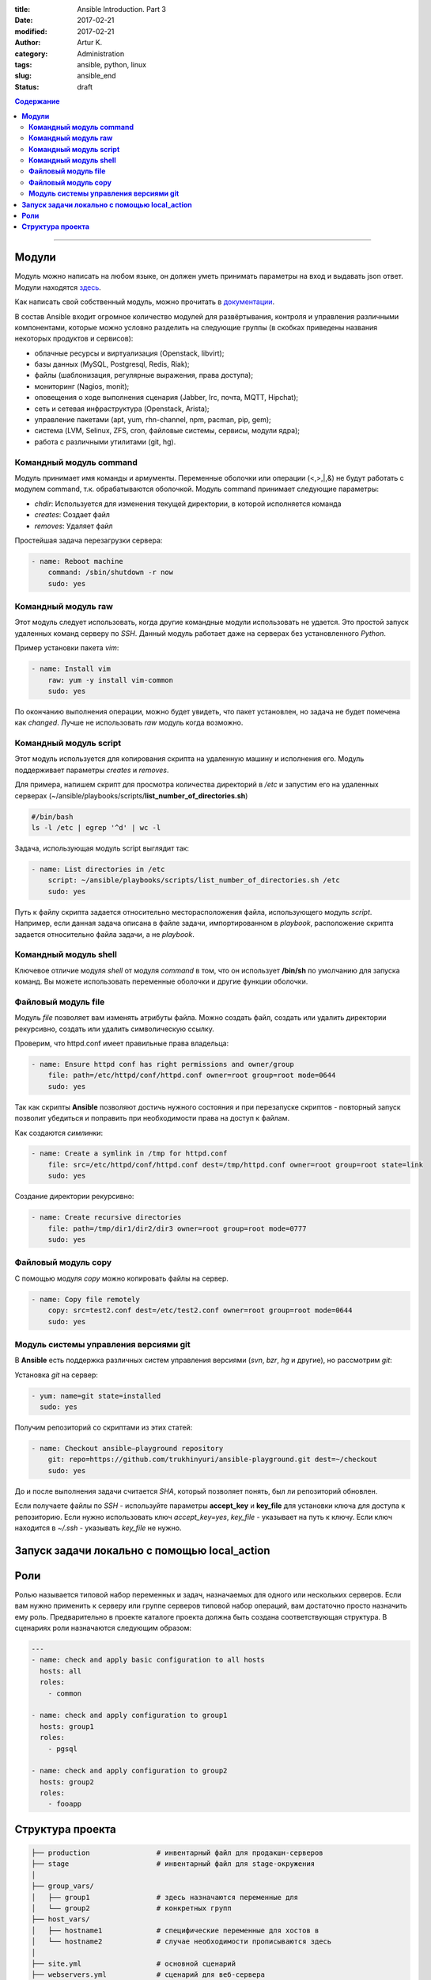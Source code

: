 :title: Ansible Introduction. Part 3
:date: 2017-02-21
:modified: 2017-02-21
:author: Artur K.
:category: Administration
:tags: ansible, python, linux
:slug: ansible_end
:status: draft

.. contents:: **Содержание**
   :depth: 3

----

==========
**Модули**
==========

Модуль можно написать на любом языке, он должен уметь принимать параметры на
вход и выдавать json ответ. Модули находятся `здесь <http://docs.ansible.com/ansible/list_of_all_modules.html>`_.

Как написать свой собственный модуль, можно прочитать в `документации <http://docs.ansible.com/ansible/dev_guide/developing_modules.html>`_.

В состав Ansible входит огромное количество модулей для развёртывания,
контроля и управления различными компонентами, которые можно условно разделить
на следующие группы (в скобках приведены названия некоторых продуктов и
сервисов):

- облачные ресурсы и виртуализация (Openstack, libvirt);
- базы данных (MySQL, Postgresql, Redis, Riak);
- файлы (шаблонизация, регулярные выражения, права доступа);
- мониторинг (Nagios, monit);
- оповещения о ходе выполнения сценария (Jabber, Irc, почта, MQTT, Hipchat);
- сеть и сетевая инфраструктура (Openstack, Arista);
- управление пакетами (apt, yum, rhn-channel, npm, pacman, pip, gem);
- система (LVM, Selinux, ZFS, cron, файловые системы, сервисы, модули ядра);
- работа с различными утилитами (git, hg).

----------------------------
**Командный модуль command**
----------------------------

Модуль принимает имя команды и армументы. Переменные оболочки или операции (<,>,|,&)
не будут работать с модулем command, т.к. обрабатываются оболочкой.
Модуль command принимает следующие параметры:

- *chdir*: Используется для изменения текущей директории, в которой исполняется команда
- *creates*: Создает файл
- *removes*: Удаляет файл

Простейшая задача перезагрузки сервера:

.. code::

    - name: Reboot machine
        command: /sbin/shutdown -r now
        sudo: yes

------------------------
**Командный модуль raw**
------------------------

Этот модуль следует использовать, когда другие командные модули использовать не удается.
Это простой запуск удаленных команд серверу по *SSH*. Данный модуль работает
даже на серверах без установленного *Python*.

Пример установки пакета *vim*:

.. code::

    - name: Install vim
        raw: yum -y install vim-common
        sudo: yes

По окончанию выполнения операции, можно будет увидеть, что пакет установлен, но
задача не будет помечена как *changed*. Лучше не использовать *raw* модуль когда возможно.

---------------------------
**Командный модуль script**
---------------------------

Этот модуль используется для копирования скрипта на удаленную машину и исполнения его.
Модуль поддерживает параметры *creates* и *removes*.

Для примера, напишем скрипт для просмотра количества директорий в */etc* и запустим
его на удаленных серверах (~/ansible/playbooks/scripts/**list_number_of_directories.sh**)

.. code::

    #/bin/bash
    ls -l /etc | egrep '^d' | wc -l

Задача, использующая модуль script выглядит так:

.. code::

    - name: List directories in /etc
        script: ~/ansible/playbooks/scripts/list_number_of_directories.sh /etc
        sudo: yes

Путь к файлу скрипта задается относительно месторасположения файла, использующего
модуль *script*. Например, если данная задача описана в файле задачи,
импортированном в *playbook*, расположение скрипта задается относительно файла
задачи, а не *playbook*.

--------------------------
**Командный модуль shell**
--------------------------

Ключевое отличие модуля *shell* от модуля *command* в том, что он использует
**/bin/sh** по умолчанию для запуска команд. Вы можете использовать переменные
оболочки и другие функции оболочки.

------------------------
**Файловый модуль file**
------------------------

Модуль *file* позволяет вам изменять атрибуты файла. Можно создать файл, создать
или удалить директории рекурсивно, создать или удалить символическую ссылку.

Проверим, что httpd.conf имеет правильные права владельца:

.. code::

    - name: Ensure httpd conf has right permissions and owner/group
        file: path=/etc/httpd/conf/httpd.conf owner=root group=root mode=0644
        sudo: yes

Так как скрипты **Ansible** позволяют достичь нужного состояния и при перезапуске
скриптов - повторный запуск позволит убедиться и поправить при необходимости права
на доступ к файлам.

Как создаются *симлинки*:

.. code::

    - name: Create a symlink in /tmp for httpd.conf
        file: src=/etc/httpd/conf/httpd.conf dest=/tmp/httpd.conf owner=root group=root state=link
        sudo: yes

Создание директории рекурсивно:

.. code::

    - name: Create recursive directories
        file: path=/tmp/dir1/dir2/dir3 owner=root group=root mode=0777
        sudo: yes

------------------------
**Файловый модуль copy**
------------------------

С помощью модуля *copy* можно копировать файлы на сервер.

.. code::

    - name: Copy file remotely
        copy: src=test2.conf dest=/etc/test2.conf owner=root group=root mode=0644
        sudo: yes

------------------------------------------
**Модуль системы управления версиями git**
------------------------------------------

В **Ansible** есть поддержка различных систем управления версиями (*svn*, *bzr*,
*hg* и другие), но рассмотрим *git*:

Установка *git* на сервер:

.. code::

    - yum: name=git state=installed
      sudo: yes

Получим репозиторий со скриптами из этих статей:

.. code::

    - name: Checkout ansible–playground repository
        git: repo=https://github.com/trukhinyuri/ansible-playground.git dest=~/checkout
        sudo: yes

До и после выполнения задачи считается *SHA*, который позволяет понять, был ли
репозиторий обновлен.

Если получаете файлы по *SSH* - используйте параметры **accept_key** и **key_file**
для установки ключа для доступа к репозиторию. Если нужно использовать ключ
*accept_key=yes*, *key_file* - указывает на путь к ключу. Если ключ находится в
*~/.ssh* - указывать *key_file* не нужно.

=================================================
**Запуск задачи локально с помощью local_action**
=================================================




========
**Роли**
========

Ролью называется типовой набор переменных и задач, назначаемых для одного или
нескольких серверов. Если вам нужно применить к серверу или группе серверов
типовой набор операций, вам достаточно просто назначить ему роль. Предварительно
в проекте каталоге проекта должна быть создана соответствующая структура. В
сценариях роли назначаются следующим образом:

.. code::

    ---
    - name: check and apply basic configuration to all hosts
      hosts: all
      roles:
        - common

    - name: check and apply configuration to group1
      hosts: group1
      roles:
        - pgsql

    - name: check and apply configuration to group2
      hosts: group2
      roles:
        - fooapp

=====================
**Структура проекта**
=====================

.. code::

    ├── production                # инвентарный файл для продакшн-серверов
    ├── stage                     # инвентарный файл для stage-окружения
    │
    ├── group_vars/
    │   ├── group1                # здесь назначаются переменные для
    │   └── group2                # конкретных групп
    ├── host_vars/
    │   ├── hostname1             # специфические переменные для хостов в
    │   └── hostname2             # случае необходимости прописываются здесь
    │
    ├── site.yml                  # основной сценарий
    ├── webservers.yml            # сценарий для веб-сервера
    ├── dbservers.yml             # сценарий для сервера базы данных
    │
    └── roles/
    ├── common/               # здесь описываются роли
    │   ├── tasks/            #
    │   │   └── main.yml      # - файл задач роли, может включать файлы
    │   │                     #   меньшего размера
    │   ├── handlers/         #
    │   │   └── main.yml      # - файл с обработчиками (handlers)
    │   ├── templates/        # - директория для шаблонов, в данном
    │   │   └── ntp.conf.j2   #   случае - для конфига ntp
    │   ├── files/            #
    │   │   ├── bar.txt       # - файл-ресурс для копирования на хост
    │   │   └── foo.sh        # - скрипт для выполнения на удалённом хосте
    │   └── vars/             #
    │       └── main.yml      # - ассоциированные с ролью переменные
    │
    ├── pgsql/                # такая же структура, как выше, для роли pgsql
    └── fooapp/               # такая же структура, как выше, для роли fooapp
